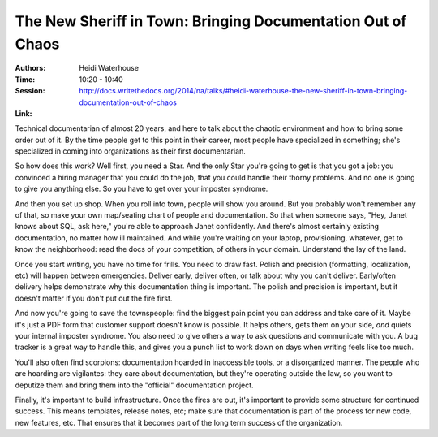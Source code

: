 The New Sheriff in Town: Bringing Documentation Out of Chaos
============================================================

:Authors: Heidi Waterhouse
:Time: 10:20 - 10:40
:Session: http://docs.writethedocs.org/2014/na/talks/#heidi-waterhouse-the-new-sheriff-in-town-bringing-documentation-out-of-chaos
:Link:

Technical documentarian of almost 20 years, and here to talk about the
chaotic environment and how to bring some order out of it. By the time
people get to this point in their career, most people have specialized
in something; she's specialized in coming into organizations as their
first documentarian.

So how does this work? Well first, you need a Star. And the only Star
you're going to get is that you got a job: you convinced a hiring
manager that you could do the job, that you could handle their thorny
problems. And no one is going to give you anything else. So you have
to get over your imposter syndrome.

And then you set up shop. When you roll into town, people will show
you around. But you probably won't remember any of that, so make your
own map/seating chart of people and documentation. So that when
someone says, "Hey, Janet knows about SQL, ask here," you're able to
approach Janet confidently. And there's almost certainly existing
documentation, no matter how ill maintained. And while you're waiting
on your laptop, provisioning, whatever, get to know the neighborhood:
read the docs of your competition, of others in your domain.
Understand the lay of the land.

Once you start writing, you have no time for frills. You need to draw
fast. Polish and precision (formatting, localization, etc) will happen
between emergencies. Deliver early, deliver often, or talk about why
you can't deliver. Early/often delivery helps demonstrate why this
documentation thing is important. The polish and precision is
important, but it doesn't matter if you don't put out the fire first.

And now you're going to save the townspeople: find the biggest pain
point you can address and take care of it. Maybe it's just a PDF form
that customer support doesn't know is possible. It helps others, gets
them on your side, *and* quiets your internal imposter syndrome. You
also need to give others a way to ask questions and communicate with
you. A bug tracker is a great way to handle this, and gives you a
punch list to work down on days when writing feels like too much.

You'll also often find scorpions: documentation hoarded in
inaccessible tools, or a disorganized manner. The people who are
hoarding are vigilantes: they care about documentation, but they're
operating outside the law, so you want to deputize them and bring them
into the "official" documentation project.

Finally, it's important to build infrastructure. Once the fires are
out, it's important to provide some structure for continued success.
This means templates, release notes, etc; make sure that documentation
is part of the process for new code, new features, etc. That ensures
that it becomes part of the long term success of the organization.

